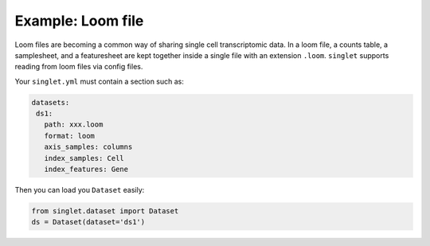Example: Loom file
=========================
Loom files are becoming a common way of sharing single cell transcriptomic data. In a loom file, a counts table, a samplesheet, and a featuresheet are kept together inside a single file with an extension ``.loom``. ``singlet`` supports reading from loom files via config files.

Your ``singlet.yml`` must contain a section such as:

.. code-block:: yaml

     datasets:
      ds1:
        path: xxx.loom
        format: loom
        axis_samples: columns
        index_samples: Cell
        index_features: Gene 

Then you can load you ``Dataset`` easily:

.. code-block:: python

  from singlet.dataset import Dataset
  ds = Dataset(dataset='ds1')


